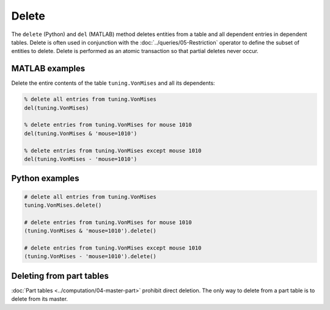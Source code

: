 .. progress: 6.0 10% Dimitri

Delete
======

The ``delete`` (Python) and ``del`` (MATLAB) method deletes entities from a table and all dependent entries in dependent tables.
Delete is often used in conjunction with the :doc:`../queries/05-Restriction` operator to define the subset of entities to delete.
Delete is performed as an atomic transaction so that partial deletes never occur.

.. matlab 1 start

|matlab| MATLAB examples
------------------------
Delete the entire contents of the table ``tuning.VonMises`` and all its dependents:

.. code-block:: matlab

    % delete all entries from tuning.VonMises
    del(tuning.VonMises)

    % delete entries from tuning.VonMises for mouse 1010
    del(tuning.VonMises & 'mouse=1010')

    % delete entries from tuning.VonMises except mouse 1010
    del(tuning.VonMises - 'mouse=1010')
.. matlab 1 end

.. python 1 start

|python| Python examples
------------------------

.. code-block:: python

    # delete all entries from tuning.VonMises
    tuning.VonMises.delete()

    # delete entries from tuning.VonMises for mouse 1010
    (tuning.VonMises & 'mouse=1010').delete()

    # delete entries from tuning.VonMises except mouse 1010
    (tuning.VonMises - 'mouse=1010').delete()
.. python 1 end

Deleting from part tables
-------------------------
:doc:`Part tables <../computation/04-master-part>` prohibit direct deletion.
The only way to delete from a part table is to delete from its master.

.. |python| image:: ../_static/img/python-tiny.png
.. |matlab| image:: ../_static/img/matlab-tiny.png
